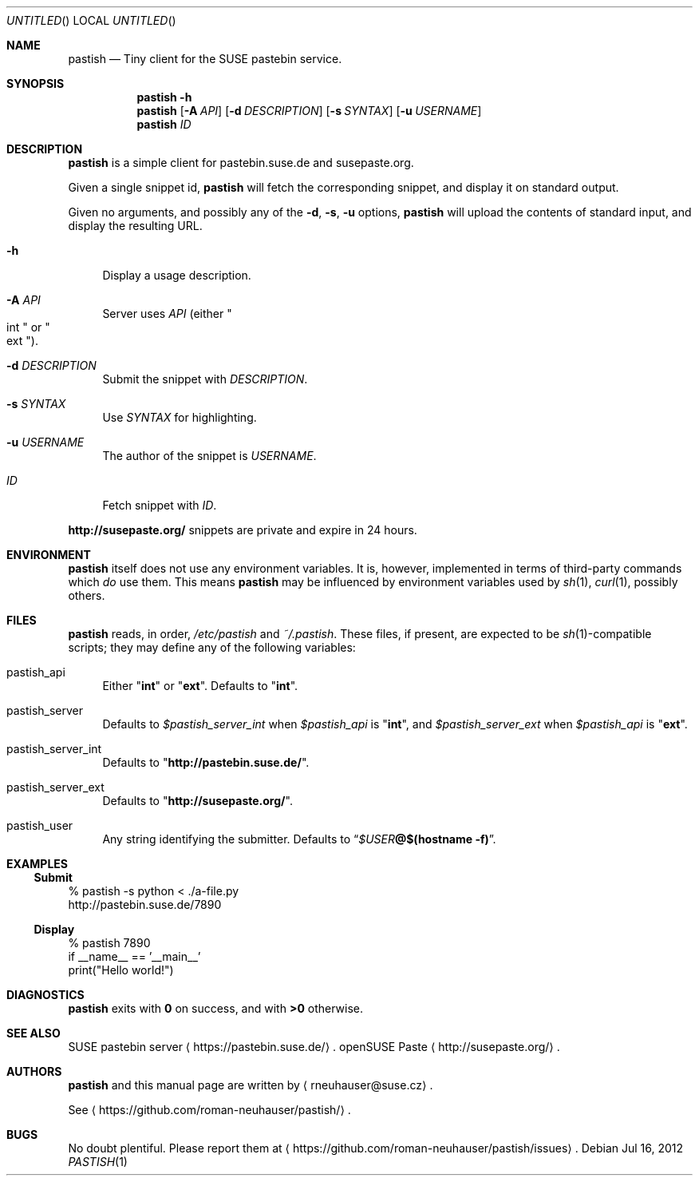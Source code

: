 .\" This document is in the public domain.
.\" vim: fdm=marker
.
.\" FRONT MATTER {{{
.Dd Jul 16, 2012
.Os
.Dt PASTISH 1
.
.Sh NAME
.Nm pastish
.Nd Tiny client for the SUSE pastebin service.
.\" FRONT MATTER }}}
.
.\" SYNOPSIS {{{
.Sh SYNOPSIS
.Nm
.Fl h
.Nm
.Op Fl A Ar API
.Op Fl d Ar DESCRIPTION
.Op Fl s Ar SYNTAX
.Op Fl u Ar USERNAME
.Nm
.Ar ID
.\" SYNOPSIS }}}
.
.\" DESCRIPTION {{{
.Sh DESCRIPTION
.Nm
is a simple client for pastebin.suse.de and susepaste.org.
.Pp
Given a single snippet id,
.Nm
will fetch the corresponding snippet, and display it
on standard output.
.Pp
Given no arguments, and possibly any of the
.Fl d , s , u
options,
.Nm
will upload the contents of standard input,
and display the resulting URL.
.
.Pp
.
.Bl -tag -width "xx"
.It Fl h
Display a usage description.
.
.It Fl A Ar API
Server uses
.Ar API
.Pq either Qo int Qc or Qo ext Qc .
.
.It Fl d Ar DESCRIPTION
Submit the snippet with
.Ar DESCRIPTION .
.
.It Fl s Ar SYNTAX
Use
.Ar SYNTAX
for highlighting.
.
.It Fl u Ar USERNAME
The author of the snippet is
.Ar USERNAME .
.
.It Ar ID
Fetch snippet with
.Ar ID .
.El
.
.Pp
.
.Li http://susepaste.org/
snippets are private and expire in 24 hours.
.
.\" DESCRIPTION }}}
.\" .Sh IMPLEMENTATION NOTES
.\" ENVIRONMENT {{{
.Sh ENVIRONMENT
.Nm
itself does not use any environment variables.
It is, however, implemented in terms of third-party commands
which
.Em do
use them.
This means
.Nm
may be influenced by environment variables used by
.Xr sh 1 ,
.Xr curl 1  ,
possibly others.
.\" ENVIRONMENT }}}
.\" FILES {{{
.Sh FILES
.Nm
reads, in order,
.Pa /etc/pastish
and
.Pa ~/.pastish .
These files, if present, are expected to be
.Xr sh 1 Ns - Ns compatible
scripts;
they may define any of the following variables:
.
.Bl -tag -width "xx"
.It pastish_api
Either
.Qq Li int
or
.Qq Li ext .
Defaults to
.Qq Li int .
.
.It pastish_server
Defaults to
.Va $pastish_server_int
when
.Va $pastish_api
is
.Qq Li int ,
and
.Va $pastish_server_ext
when
.Va $pastish_api
is
.Qq Li ext .
.
.It pastish_server_int
Defaults to
.Qq Li http://pastebin.suse.de/ .
.
.It pastish_server_ext
Defaults to
.Qq Li http://susepaste.org/ .
.
.It pastish_user
Any string identifying the submitter.
Defaults to
.Dq Va $USER Ns Li @ Ns Cm $(hostname -f) .
.El
.\" FILES }}}
.\" EXAMPLES {{{
.Sh EXAMPLES
.Ss Submit
.Bd -literal
% pastish -s python < ./a-file.py
http://pastebin.suse.de/7890
.Ed
.Ss Display
.Bd -literal
% pastish 7890
if __name__ == '__main__'
  print("Hello world!")
.Ed
.\" EXAMPLES }}}
.\" DIAGNOSTICS {{{
.Sh DIAGNOSTICS
.Nm
exits with
.Li 0
on success, and with
.Li >0
otherwise.
.\" DIAGNOSTICS }}}
.\" .Sh COMPATIBILITY
.\" SEE ALSO {{{
.Sh SEE ALSO
SUSE pastebin server
.Aq https://pastebin.suse.de/ .
openSUSE Paste
.Aq http://susepaste.org/ .
.\" SEE ALSO }}}
.\" .Sh STANDARDS
.\" .Sh HISTORY
.\" AUTHORS {{{
.Sh AUTHORS
.
.Nm
and this manual page are written by
.Aq rneuhauser@suse.cz .
.Pp
See
.Aq https://github.com/roman-neuhauser/pastish/ .
.\" AUTHORS }}}
.\" BUGS {{{
.Sh BUGS
No doubt plentiful.
Please report them at
.Aq https://github.com/roman-neuhauser/pastish/issues .
.\" BUGS }}}
